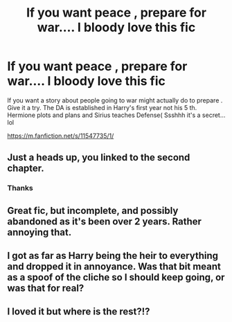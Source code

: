 #+TITLE: If you want peace , prepare for war.... I bloody love this fic

* If you want peace , prepare for war.... I bloody love this fic
:PROPERTIES:
:Author: pygmypuffonacid
:Score: 7
:DateUnix: 1574306025.0
:DateShort: 2019-Nov-21
:END:
If you want a story about people going to war might actually do to prepare . Give it a try. The DA is established in Harry's first year not his 5 th. Hermione plots and plans and Sirius teaches Defense( Ssshhh it's a secret... lol

[[https://m.fanfiction.net/s/11547735/1/]]


** Just a heads up, you linked to the second chapter.
:PROPERTIES:
:Score: 3
:DateUnix: 1574342466.0
:DateShort: 2019-Nov-21
:END:

*** Thanks
:PROPERTIES:
:Author: pygmypuffonacid
:Score: 1
:DateUnix: 1574351341.0
:DateShort: 2019-Nov-21
:END:


** Great fic, but incomplete, and possibly abandoned as it's been over 2 years. Rather annoying that.
:PROPERTIES:
:Author: rocketsp13
:Score: 1
:DateUnix: 1574370812.0
:DateShort: 2019-Nov-22
:END:


** I got as far as Harry being the heir to everything and dropped it in annoyance. Was that bit meant as a spoof of the cliche so I should keep going, or was that for real?
:PROPERTIES:
:Author: MTheLoud
:Score: 1
:DateUnix: 1574407994.0
:DateShort: 2019-Nov-22
:END:


** I loved it but where is the rest?!?
:PROPERTIES:
:Score: 1
:DateUnix: 1574415844.0
:DateShort: 2019-Nov-22
:END:
